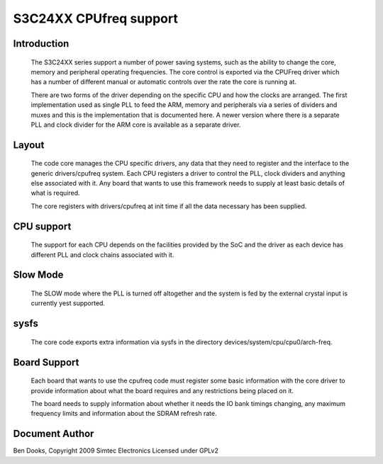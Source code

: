 =======================
S3C24XX CPUfreq support
=======================

Introduction
------------

 The S3C24XX series support a number of power saving systems, such as
 the ability to change the core, memory and peripheral operating
 frequencies. The core control is exported via the CPUFreq driver
 which has a number of different manual or automatic controls over the
 rate the core is running at.

 There are two forms of the driver depending on the specific CPU and
 how the clocks are arranged. The first implementation used as single
 PLL to feed the ARM, memory and peripherals via a series of dividers
 and muxes and this is the implementation that is documented here. A
 newer version where there is a separate PLL and clock divider for the
 ARM core is available as a separate driver.


Layout
------

 The code core manages the CPU specific drivers, any data that they
 need to register and the interface to the generic drivers/cpufreq
 system. Each CPU registers a driver to control the PLL, clock dividers
 and anything else associated with it. Any board that wants to use this
 framework needs to supply at least basic details of what is required.

 The core registers with drivers/cpufreq at init time if all the data
 necessary has been supplied.


CPU support
-----------

 The support for each CPU depends on the facilities provided by the
 SoC and the driver as each device has different PLL and clock chains
 associated with it.


Slow Mode
---------

 The SLOW mode where the PLL is turned off altogether and the
 system is fed by the external crystal input is currently yest
 supported.


sysfs
-----

 The core code exports extra information via sysfs in the directory
 devices/system/cpu/cpu0/arch-freq.


Board Support
-------------

 Each board that wants to use the cpufreq code must register some basic
 information with the core driver to provide information about what the
 board requires and any restrictions being placed on it.

 The board needs to supply information about whether it needs the IO bank
 timings changing, any maximum frequency limits and information about the
 SDRAM refresh rate.




Document Author
---------------

Ben Dooks, Copyright 2009 Simtec Electronics
Licensed under GPLv2
